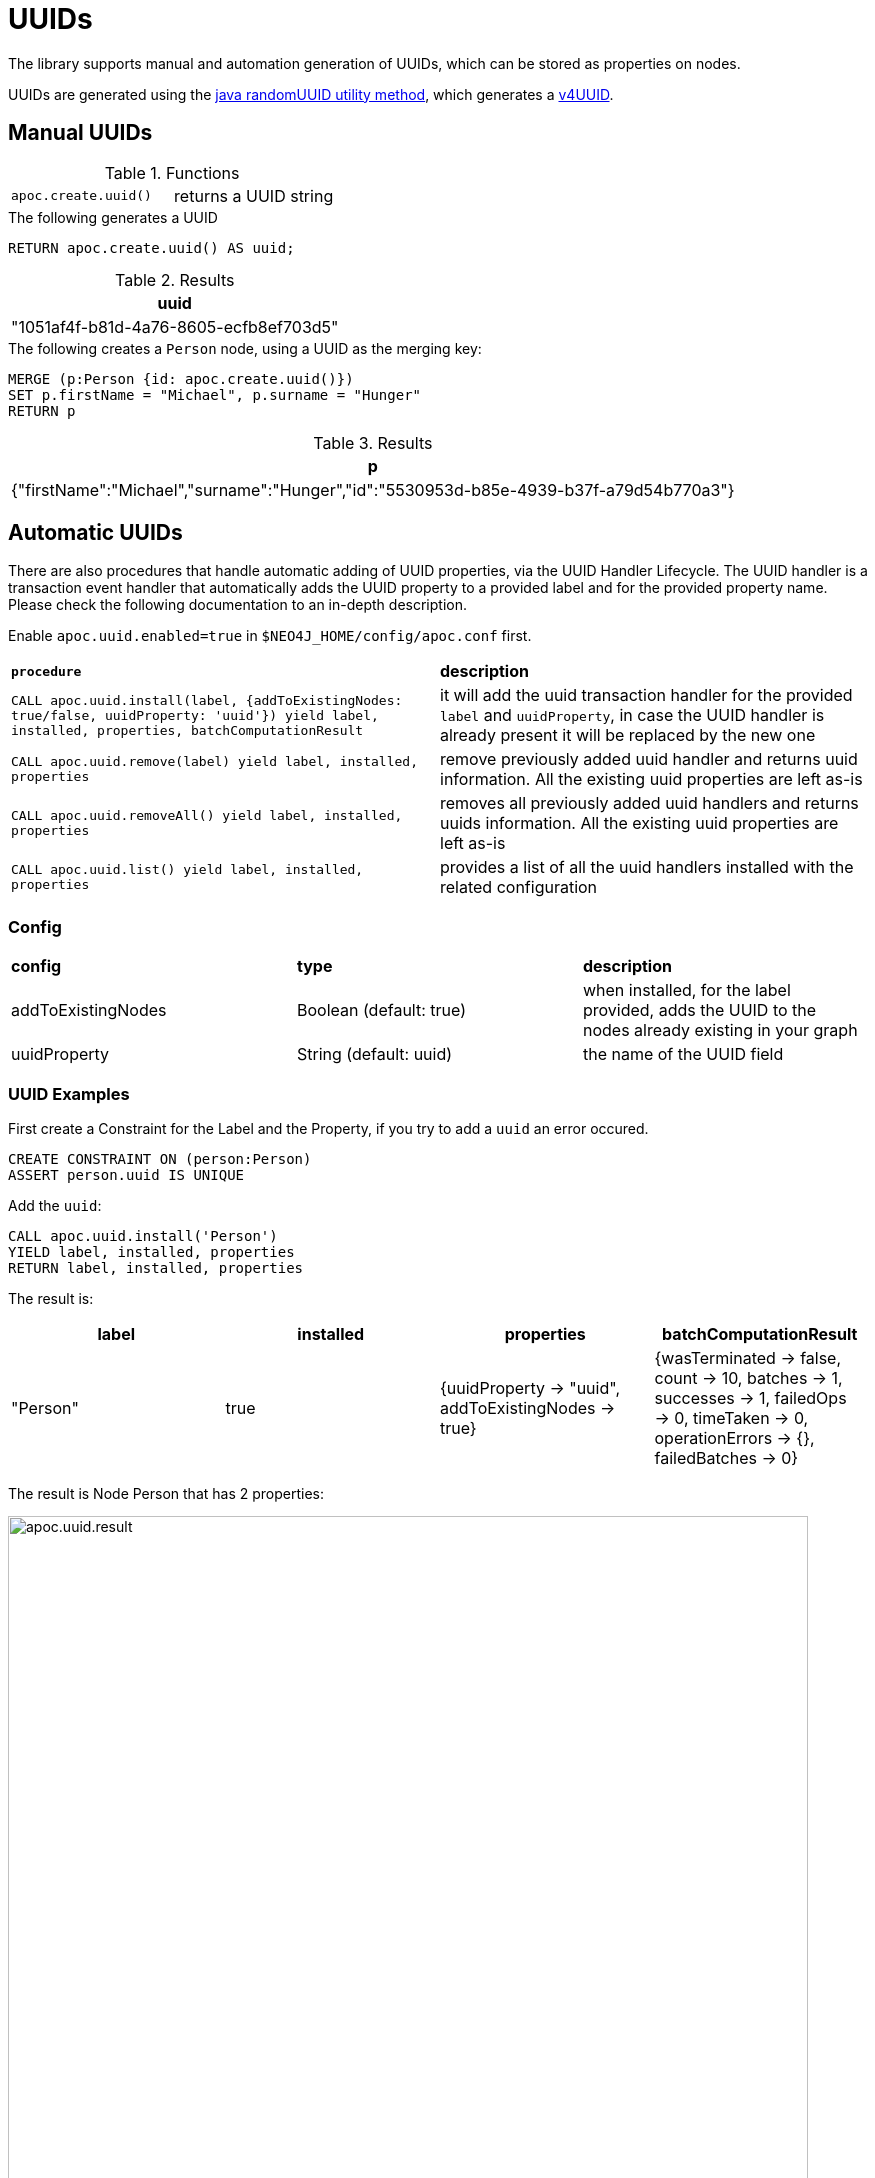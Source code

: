 [[auto-uuid]]
= UUIDs
:description: This section describes procedures that can be used to add UUID properties to nodes.



The library supports manual and automation generation of UUIDs, which can be stored as properties on nodes.

UUIDs are generated using the https://docs.oracle.com/javase/7/docs/api/java/util/UUID.html#randomUUID()[java randomUUID utility method], which generates a https://www.ietf.org/rfc/rfc4122.txt[v4UUID].

[[manual-uuids]]
== Manual UUIDs

.Functions
[cols="5m,5"]
|===
| apoc.create.uuid() | returns a UUID string
|===


.The following generates a UUID
[source,cypher]
----
RETURN apoc.create.uuid() AS uuid;
----

.Results
[opts="header",cols="1"]
|===
| uuid
| "1051af4f-b81d-4a76-8605-ecfb8ef703d5"
|===

.The following creates a `Person` node, using a UUID as the merging key:

[source, cypher]
----
MERGE (p:Person {id: apoc.create.uuid()})
SET p.firstName = "Michael", p.surname = "Hunger"
RETURN p
----

.Results
[opts="header",cols="1"]
|===
| p
| {"firstName":"Michael","surname":"Hunger","id":"5530953d-b85e-4939-b37f-a79d54b770a3"}
|===


[[automatic-uuids]]
== Automatic UUIDs

There are also procedures that handle automatic adding of UUID properties, via the UUID Handler Lifecycle.
The UUID handler is a transaction event handler that automatically adds the UUID property to a provided label and for the provided property name.
Please check the following documentation to an in-depth description.

Enable `apoc.uuid.enabled=true` in `$NEO4J_HOME/config/apoc.conf` first.

[cols="5m,5"]
|===
|*procedure* | *description*
| CALL apoc.uuid.install(label, {addToExistingNodes: true/false, uuidProperty: 'uuid'}) yield label, installed, properties, batchComputationResult | it will add the uuid transaction handler
for the provided `label` and `uuidProperty`, in case the UUID handler is already present it will be replaced by the new one
| CALL apoc.uuid.remove(label) yield label, installed, properties | remove previously added uuid handler and returns uuid information. All the existing uuid properties are left as-is
| CALL apoc.uuid.removeAll() yield label, installed, properties | removes all previously added uuid handlers and returns uuids information. All the existing uuid properties are left as-is
| CALL apoc.uuid.list() yield label, installed, properties | provides a list of all the uuid handlers installed with the related configuration
|===

=== Config

|===
|*config* | *type* | *description*
|addToExistingNodes | Boolean (default: true) | when installed, for the label provided, adds the UUID to the nodes already existing in your graph
|uuidProperty | String (default: uuid) | the name of the UUID field
|===


=== UUID Examples

First create a Constraint for the Label and the Property, if you try to add a `uuid` an error occured.

[source,cypher]
----
CREATE CONSTRAINT ON (person:Person)
ASSERT person.uuid IS UNIQUE
----

Add the `uuid`:

[source,cypher]
----
CALL apoc.uuid.install('Person')
YIELD label, installed, properties
RETURN label, installed, properties
----

The result is:

[opts="header",cols="1,1,1,1"]
|===
| label    | installed | properties                                               | batchComputationResult
| "Person" | true      | {uuidProperty -> "uuid", addToExistingNodes -> true} | {wasTerminated -> false, count -> 10, batches -> 1, successes -> 1, failedOps -> 0, timeTaken -> 0, operationErrors -> {}, failedBatches -> 0}
|===

The result is Node Person that has 2 properties:

image::apoc.uuid.result.png[width=800]

Get all the uuid installed, call the procedure as:

[source,cypher]
----
CALL apoc.uuid.list()
YIELD label, installed, properties
RETURN label, installed, properties
----

The result is:

[opts="header",cols="1,1,1"]
|===
| label    | installed | properties
| "Person" | true      | {uuidProperty -> "uuid", addToExistingNodes -> true}
|===


Remove the uuid installed call the procedure as:

[source,cypher]
----
CALL apoc.uuid.remove('Person')
YIELD label, installed, properties
RETURN label, installed, properties
----

The result is:

[opts="header",cols="1,1,1"]
|===
| label    | installed | properties
| "Person" | false      | {uuidProperty -> "uuid", addToExistingNodes -> true}
|===


You can also remove all the uuid installed call the procedure as:

[source,cypher]
----
CALL apoc.uuid.removeAll()
YIELD label, installed, properties
RETURN label, installed, properties
----

The result is:

[opts="header",cols="1,1,1"]
|===
| label    | installed | properties
| "Person" | false      | {uuidProperty -> "uuid", addToExistingNodes -> true}
|===
